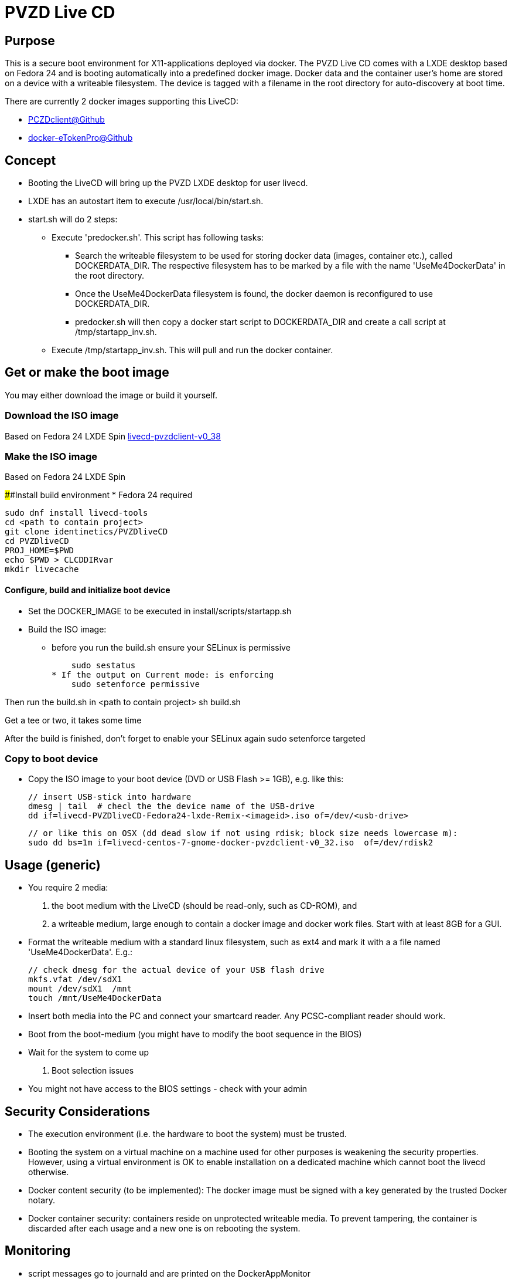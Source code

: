 # PVZD Live CD

## Purpose
This is a secure boot environment for X11-applications deployed via docker.
The PVZD Live CD comes with a LXDE desktop based on Fedora 24 and is booting automatically
into a predefined docker image. Docker data and the container user's home 
are stored on a device with a writeable filesystem. The device is tagged 
with a filename in the root directory for auto-discovery at boot time.

There are currently 2 docker images supporting this LiveCD:

    - https://github.com/identinetics/PVZDclient[PCZDclient@Github] 
    - https://github.com/identinetics/docker-eTokenPro[docker-eTokenPro@Github] 

## Concept

* Booting the LiveCD will bring up the PVZD LXDE desktop for user livecd.
* LXDE has an autostart item to execute /usr/local/bin/start.sh.
* start.sh will do 2 steps: 
 ** Execute 'predocker.sh'. This script has following tasks:
 *** Search the writeable filesystem to be used for storing docker data 
    (images, container etc.), called DOCKERDATA_DIR. The respective
    filesystem has to be marked by a file with the name 'UseMe4DockerData' 
    in the root directory. 
 *** Once the UseMe4DockerData filesystem is found, the docker daemon is 
    reconfigured to use DOCKERDATA_DIR. 
 *** predocker.sh will then copy a docker start script to DOCKERDATA_DIR 
     and create a call script at /tmp/startapp_inv.sh.
 ** Execute /tmp/startapp_inv.sh. This will pull and run the docker container. 

## Get or make the boot image

You may either download the image or build it yourself.

### Download the ISO image

Based on Fedora 24 LXDE Spin
https://www.test.portalverbund.gv.at/pvzdclient/livecd-centos-7-gnome-docker-pvzdclient-v0_38.iso[livecd-pvzdclient-v0_38]

### Make the ISO image
Based on Fedora 24 LXDE Spin

####Install build environment
* Fedora 24 required

    sudo dnf install livecd-tools
    cd <path to contain project>
    git clone identinetics/PVZDliveCD
    cd PVZDliveCD
    PROJ_HOME=$PWD
    echo $PWD > CLCDDIRvar
    mkdir livecache

#### Configure, build and initialize boot device

- Set the DOCKER_IMAGE to be executed in install/scripts/startapp.sh
- Build the ISO image:

* before you run the build.sh ensure your SELinux is permissive

    sudo sestatus
* If the output on Current mode: is enforcing
    sudo setenforce permissive

Then run the build.sh in <path to contain project>
    sh build.sh

Get a tee or two, it takes some time

After the build is finished, don't forget to enable your SELinux again
    sudo setenforce targeted

### Copy to boot device
- Copy the ISO image to your boot device (DVD or USB Flash >= 1GB), e.g. like this:

    // insert USB-stick into hardware
    dmesg | tail  # checl the the device name of the USB-drive
    dd if=livecd-PVZDliveCD-Fedora24-lxde-Remix-<imageid>.iso of=/dev/<usb-drive>

    // or like this on OSX (dd dead slow if not using rdisk; block size needs lowercase m):
    sudo dd bs=1m if=livecd-centos-7-gnome-docker-pvzdclient-v0_32.iso  of=/dev/rdisk2

## Usage (generic)

- You require 2 media:
    1. the boot medium with the LiveCD (should be read-only, such as CD-ROM), and
    2. a writeable medium, large enough to contain a docker image and docker work files. Start with at least 8GB for a GUI.
- Format the writeable medium with a standard linux filesystem, such as ext4 and mark it with a a file named 'UseMe4DockerData'. E.g.:

    // check dmesg for the actual device of your USB flash drive
    mkfs.vfat /dev/sdX1
    mount /dev/sdX1  /mnt
    touch /mnt/UseMe4DockerData

- Insert both media into the PC and connect your smartcard reader. Any PCSC-compliant reader should work.
- Boot from the boot-medium (you might have to modify the boot sequence in the BIOS)
- Wait for the system to come up

. Boot selection issues
- You might not have access to the BIOS settings - check with your admin


## Security Considerations
- The execution environment (i.e. the hardware to boot the system) must be trusted.
- Booting the system on a virtual machine on a machine used for other purposes is
  weakening the security properties. However, using a virtual environment 
  is OK to enable installation on a dedicated machine which cannot boot the livecd 
  otherwise.
- Docker content security (to be implemented): The docker image must be signed with 
  a key generated by the trusted Docker notary.
- Docker container security: containers reside on unprotected writeable media. 
  To prevent tampering, the container is discarded after each usage and a new
  one is on rebooting the system.

## Monitoring
- script messages go to journald and are printed on the DockerAppMonitor
- docker error messages go to journald and are printed on the DockerAppMonitor
- docker info and warning messages can be tracked in terminal with
    journalctl -f -u docker.service
